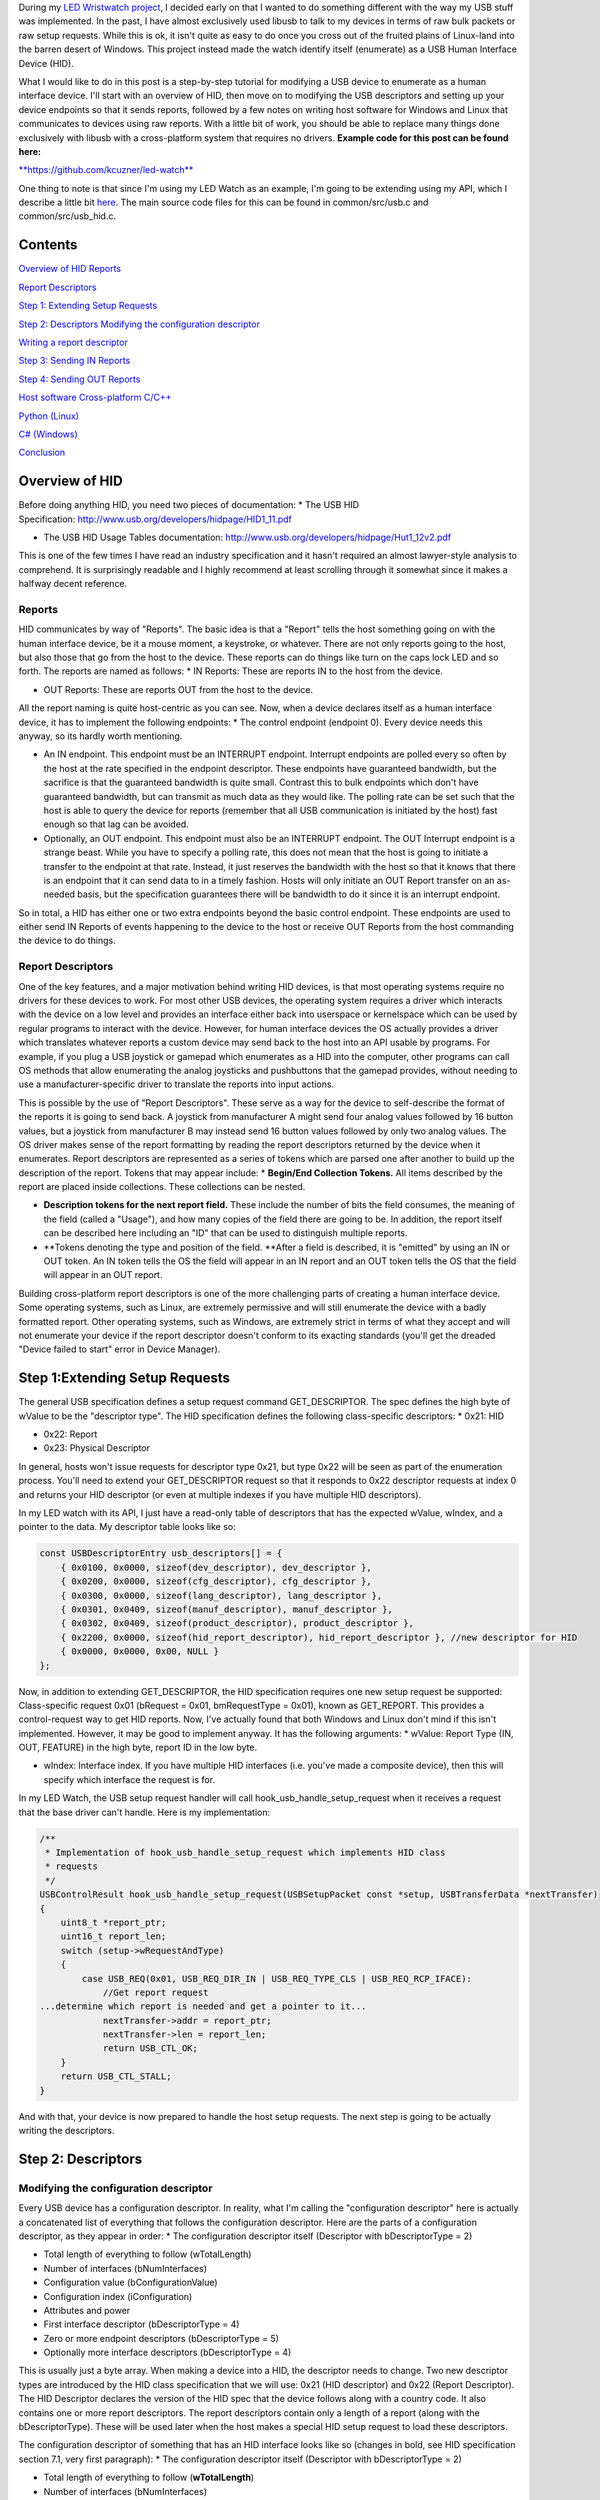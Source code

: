 During my `LED Wristwatch project <http://kevincuzner.com/2017/04/18/the-led-wristwatch-a-more-or-less-completed-project/>`__, I decided early on that I wanted to do something different with the way my USB stuff was implemented. In the past, I have almost exclusively used libusb to talk to my devices in terms of raw bulk packets or raw setup requests. While this is ok, it isn't quite as easy to do once you cross out of the fruited plains of Linux-land into the barren desert of Windows. This project instead made the watch identify itself (enumerate) as a USB Human Interface Device (HID).

What I would like to do in this post is a step-by-step tutorial for modifying a USB device to enumerate as a human interface device. I'll start with an overview of HID, then move on to modifying the USB descriptors and setting up your device endpoints so that it sends reports, followed by a few notes on writing host software for Windows and Linux that communicates to devices using raw reports. With a little bit of work, you should be able to replace many things done exclusively with libusb with a cross-platform system that requires no drivers.
**Example code for this post can be found here\:**


`**https\://github.com/kcuzner/led-watch** <https://github.com/kcuzner/led-watch>`__


One thing to note is that since I'm using my LED Watch as an example, I'm going to be extending using my API, which I describe a little bit `here <http://kevincuzner.com/2018/01/29/bare-metal-stm32-writing-a-usb-driver/>`__. The main source code files for this can be found in common/src/usb.c and common/src/usb_hid.c.

Contents
========



.. rstblog-break::


`Overview of HID <overview>`__
`Reports <overview-reports>`__


`Report Descriptors <overview-report-descriptors>`__


`Step 1\: Extending Setup Requests <step-1>`__

`Step 2\: Descriptors <step-2>`__
`Modifying the configuration descriptor <step-2-configuration>`__


`Writing a report descriptor <step-2-report-descriptors>`__


`Step 3\: Sending IN Reports <step-3>`__

`Step 4\: Sending OUT Reports <step-4>`__

`Host software <host>`__
`Cross-platform C/C++ <host-c>`__


`Python (Linux) <host-python>`__


`C# (Windows) <host-c-sharp>`__


`Conclusion <conclusion>`__

.. _overview:

Overview of HID
===============


Before doing anything HID, you need two pieces of documentation\:
* The USB HID Specification\: `http\://www.usb.org/developers/hidpage/HID1_11.pdf <http://www.usb.org/developers/hidpage/HID1_11.pdf>`__


* The USB HID Usage Tables documentation\: `http\://www.usb.org/developers/hidpage/Hut1_12v2.pdf <http://www.usb.org/developers/hidpage/Hut1_12v2.pdf>`__



This is one of the few times I have read an industry specification and it hasn't required an almost lawyer-style analysis to comprehend. It is surprisingly readable and I highly recommend at least scrolling through it somewhat since it makes a halfway decent reference.

.. _overview-reports:

Reports
-------


HID communicates by way of "Reports". The basic idea is that a "Report" tells the host something going on with the human interface device, be it a mouse moment, a keystroke, or whatever. There are not only reports going to the host, but also those that go from the host to the device. These reports can do things like turn on the caps lock LED and so forth. The reports are named as follows\:
* IN Reports\: These are reports IN to the host from the device.


* OUT Reports\: These are reports OUT from the host to the device.



All the report naming is quite host-centric as you can see. Now, when a device declares itself as a human interface device, it has to implement the following endpoints\:
* The control endpoint (endpoint 0). Every device needs this anyway, so its hardly worth mentioning.


* An IN endpoint. This endpoint must be an INTERRUPT endpoint. Interrupt endpoints are polled every so often by the host at the rate specified in the endpoint descriptor. These endpoints have guaranteed bandwidth, but the sacrifice is that the guaranteed bandwidth is quite small. Contrast this to bulk endpoints which don't have guaranteed bandwidth, but can transmit as much data as they would like. The polling rate can be set such that the host is able to query the device for reports (remember that all USB communication is initiated by the host) fast enough so that lag can be avoided.


* Optionally, an OUT endpoint. This endpoint must also be an INTERRUPT endpoint. The OUT Interrupt endpoint is a strange beast. While you have to specify a polling rate, this does not mean that the host is going to initiate a transfer to the endpoint at that rate. Instead, it just reserves the bandwidth with the host so that it knows that there is an endpoint that it can send data to in a timely fashion. Hosts will only initiate an OUT Report transfer on an as-needed basis, but the specification guarantees there will be bandwidth to do it since it is an interrupt endpoint.



So in total, a HID has either one or two extra endpoints beyond the basic control endpoint. These endpoints are used to either send IN Reports of events happening to the device to the host or receive OUT Reports from the host commanding the device to do things.

.. _overview-report-descriptors:

Report Descriptors
------------------


One of the key features, and a major motivation behind writing HID devices, is that most operating systems require no drivers for these devices to work. For most other USB devices, the operating system requires a driver which interacts with the device on a low level and provides an interface either back into userspace or kernelspace which can be used by regular programs to interact with the device. However, for human interface devices the OS actually provides a driver which translates whatever reports a custom device may send back to the host into an API usable by programs. For example, if you plug a USB joystick or gamepad which enumerates as a HID into the computer, other programs can call OS methods that allow enumerating the analog joysticks and pushbuttons that the gamepad provides, without needing to use a manufacturer-specific driver to translate the reports into input actions.

This is possible by the use of "Report Descriptors". These serve as a way for the device to self-describe the format of the reports it is going to send back. A joystick from manufacturer A might send four analog values followed by 16 button values, but a joystick from manufacturer B may instead send 16 button values followed by only two analog values. The OS driver makes sense of the report formatting by reading the report descriptors returned by the device when it enumerates. Report descriptors are represented as a series of tokens which are parsed one after another to build up the description of the report. Tokens that may appear include\:
* **Begin/End Collection Tokens.** All items described by the report are placed inside collections. These collections can be nested.


* **Description tokens for the next report field.** These include the number of bits the field consumes, the meaning of the field (called a "Usage"), and how many copies of the field there are going to be. In addition, the report itself can be described here including an "ID" that can be used to distinguish multiple reports.


* **Tokens denoting the type and position of the field. **After a field is described, it is "emitted" by using an IN or OUT token. An IN token tells the OS the field will appear in an IN report and an OUT token tells the OS that the field will appear in an OUT report.



Building cross-platform report descriptors is one of the more challenging parts of creating a human interface device. Some operating systems, such as Linux, are extremely permissive and will still enumerate the device with a badly formatted report. Other operating systems, such as Windows, are extremely strict in terms of what they accept and will not enumerate your device if the report descriptor doesn't conform to its exacting standards (you'll get the dreaded "Device failed to start" error in Device Manager).

.. _step-1:

Step 1\:Extending Setup Requests
================================


The general USB specification defines a setup request command GET_DESCRIPTOR. The spec defines the high byte of wValue to be the "descriptor type". The HID specification defines the following class-specific descriptors\:
* 0x21\: HID


* 0x22\: Report


* 0x23\: Physical Descriptor



In general, hosts won't issue requests for descriptor type 0x21, but type 0x22 will be seen as part of the enumeration process. You'll need to extend your GET_DESCRIPTOR request so that it responds to 0x22 descriptor requests at index 0 and returns your HID descriptor (or even at multiple indexes if you have multiple HID descriptors).

In my LED watch with its API, I just have a read-only table of descriptors that has the expected wValue, wIndex, and a pointer to the data. My descriptor table looks like so\:

.. code-block:: {lang}



   const USBDescriptorEntry usb_descriptors[] = {
       { 0x0100, 0x0000, sizeof(dev_descriptor), dev_descriptor },
       { 0x0200, 0x0000, sizeof(cfg_descriptor), cfg_descriptor },
       { 0x0300, 0x0000, sizeof(lang_descriptor), lang_descriptor },
       { 0x0301, 0x0409, sizeof(manuf_descriptor), manuf_descriptor },
       { 0x0302, 0x0409, sizeof(product_descriptor), product_descriptor },
       { 0x2200, 0x0000, sizeof(hid_report_descriptor), hid_report_descriptor }, //new descriptor for HID
       { 0x0000, 0x0000, 0x00, NULL }
   };

Now, in addition to extending GET_DESCRIPTOR, the HID specification requires one new setup request be supported\: Class-specific request 0x01 (bRequest = 0x01, bmRequestType = 0x01), known as GET_REPORT. This provides a control-request way to get HID reports. Now, I've actually found that both Windows and Linux don't mind if this isn't implemented. However, it may be good to implement anyway. It has the following arguments\:
* wValue\: Report Type (IN, OUT, FEATURE) in the high byte, report ID in the low byte.


* wIndex\: Interface index. If you have multiple HID interfaces (i.e. you've made a composite device), then this will specify which interface the request is for.



In my LED Watch, the USB setup request handler will call hook_usb_handle_setup_request when it receives a request that the base driver can't handle. Here is my implementation\:

.. code-block:: {lang}



   /**
    * Implementation of hook_usb_handle_setup_request which implements HID class
    * requests
    */
   USBControlResult hook_usb_handle_setup_request(USBSetupPacket const *setup, USBTransferData *nextTransfer)
   {
       uint8_t *report_ptr;
       uint16_t report_len;
       switch (setup->wRequestAndType)
       {
           case USB_REQ(0x01, USB_REQ_DIR_IN | USB_REQ_TYPE_CLS | USB_REQ_RCP_IFACE):
               //Get report request
   ...determine which report is needed and get a pointer to it...
               nextTransfer->addr = report_ptr;
               nextTransfer->len = report_len;
               return USB_CTL_OK;
       }
       return USB_CTL_STALL;
   }


And with that, your device is now prepared to handle the host setup requests. The next step is going to be actually writing the descriptors.

.. _step-2:

Step 2\: Descriptors
====================



.. _step-2-configuration:

Modifying the configuration descriptor
--------------------------------------


Every USB device has a configuration descriptor. In reality, what I'm calling the "configuration descriptor" here is actually a concatenated list of everything that follows the configuration descriptor. Here are the parts of a configuration descriptor, as they appear in order\:
* The configuration descriptor itself (Descriptor with bDescriptorType = 2)


* Total length of everything to follow (wTotalLength)


* Number of interfaces (bNumInterfaces)


* Configuration value (bConfigurationValue)


* Configuration index (iConfiguration)


* Attributes and power


* First interface descriptor (bDescriptorType = 4)
* Zero or more endpoint descriptors (bDescriptorType = 5)

* Optionally more interface descriptors (bDescriptorType = 4)



This is usually just a byte array. When making a device into a HID, the descriptor needs to change. Two new descriptor types are introduced by the HID class specification that we will use\: 0x21 (HID descriptor) and 0x22 (Report Descriptor). The HID Descriptor declares the version of the HID spec that the device follows along with a country code. It also contains one or more report descriptors. The report descriptors contain only a length of a report (along with the bDescriptorType). These will be used later when the host makes a special HID setup request to load these descriptors.

The configuration descriptor of something that has an HID interface looks like so (changes in bold, see HID specification section 7.1, very first paragraph)\:
* The configuration descriptor itself (Descriptor with bDescriptorType = 2)


* Total length of everything to follow (**wTotalLength**)


* Number of interfaces (bNumInterfaces)


* Configuration value (bConfigurationValue)
* Configuration index (iConfiguration)

* Attributes and power


* First interface descriptor (bDescriptorType = 4, **bInterfaceClass = 0x3 (HID), bInterfaceSubclass = 0 (no boot), bInterfaceProtocol = 0**)
* **HID Descriptor (bDescriptorType = 0x21)**
  * **Report Descriptor (bDescriptorType = 0x22)**

  * \ :raw-html:`<del>`\ Zero or more endpoint descriptors (bDescriptorType = 5)\ :raw-html:`</del>`\ 


  * **Endpoint descriptor (bDescriptorType = 5, interrupt endpoint, IN)**
  * *Note that wMaxPacketSize will be restricted to 8 bytes on Low-speed devices, 64 bytes on Full-speed devices. This is due to it being an interrupt endpoint.*

  * **(Optional) Endpoint descriptor (bDescriptorType = 5, interrupt endpoint, OUT)**
  * *Same story as the IN endpoint with wMaxPacketSize.*

* Optionally more interface descriptors (bDescriptorType = 4)



In addition, the device descriptor must change so that **bDeviceClass = 0** to signal that the device's class is defined by its interfaces.

If you want to implement multiple separate HID devices in the same device (making a composite HID device), it is as simple as adding more interfaces. The only restriction is that the endpoint addresses need to be unique so that the host can talk to a specific HID implementation. This is one way to build things like mouse/keyboard combo devices.

Here is an example of a completed configuration descriptor that declares a single HID interface with both IN and OUT endpoints\:

.. code-block:: {lang}



   /**
    * Configuration descriptor
    */
   static const uint8_t cfg_descriptor[] = {
       9, //bLength
       2, //bDescriptorType
       9 + 9 + 9 + 7 + 7, 0x00, //wTotalLength
       1, //bNumInterfaces
       1, //bConfigurationValue
       0, //iConfiguration
       0x80, //bmAttributes
       250, //bMaxPower
       /* INTERFACE 0 BEGIN */
       9, //bLength
       4, //bDescriptorType
       0, //bInterfaceNumber
       0, //bAlternateSetting
       2, //bNumEndpoints
       0x03, //bInterfaceClass (HID)
       0x00, //bInterfaceSubClass (0: no boot)
       0x00, //bInterfaceProtocol (0: none)
       0, //iInterface
           /* HID Descriptor */
           9, //bLength
           0x21, //bDescriptorType (HID)
           0x11, 0x01, //bcdHID
           0x00, //bCountryCode
           1, //bNumDescriptors
           0x22, //bDescriptorType (Report)
           sizeof(hid_report_descriptor), 0x00,
           /* INTERFACE 0, ENDPOINT 1 BEGIN */
           7, //bLength
           5, //bDescriptorType
           0x81, //bEndpointAddress (endpoint 1 IN)
           0x03, //bmAttributes, interrupt endpoint
           USB_HID_ENDPOINT_SIZE, 0x00, //wMaxPacketSize,
           10, //bInterval (10 frames)
           /* INTERFACE 0, ENDPOINT 1 END */
           /* INTERFACE 0, ENDPOINT 2 BEGIN */
           7, //bLength
           5, //bDescriptorType
           0x02, //bEndpointAddress (endpoint 2 OUT)
           0x03, //bmAttributes, interrupt endpoint
           USB_HID_ENDPOINT_SIZE, 0x00, //wMaxPacketSize
           10, //bInterval (10 frames)
           /* INTERFACE 0, ENDPOINT 2 END */
       /* INTERFACE 0 END */
   };



One thing to note here\: The HID Descriptor declares how many Report Descriptors will appear in relation to the USB device (bNumDescriptors + (bDescriptorType + wDescriptorLength)\*<number of descriptors>). In general, HID devices don't usually need more than one report descriptor since you can describe multiple reports in a single descriptor. However, there's nothing stopping you from implementing multiple report descriptors.

.. _step-2-report-descriptors:

Writing a report descriptor
---------------------------


The HID class describes a new class-specific setup request which can be used to read Report Descriptors. When this setup request is sent by the host, the device should return the Report Descriptor requested. Report Descriptors are fairly unique compared to the other descriptors used in USB. One major difference is that they read more like an XML document than a key-value array. There is no set order and no set length. In fact, the only way the host knows how many bytes to read for this setup request is from the HID Descriptor found inside the Configuration Descriptor that says how many bytes to expect. With other descriptors, the host usually reads the descriptor twice\: Once only reading the first 9 bytes to get the wTotalLength and a second time reading the wTotalLength. With the Report Descriptor the host will read exactly as many bytes as were declared by the HID Descriptor. This of course means that if that length value is not set up correctly, then the host will get a truncated report descriptor and will have a hard time parsing it.

The most difficult part about writing report descriptors is that they are not easy to debug. On Windows, the device manager will simply say "Device failed to start". On Linux, a similar error appears in the system log. You'll get no help figure out what went wrong. Here are my tips to writing report descriptors\:
* **Start off small, then grow. **Write a minimal report descriptor and extend it from there, one token at a time. This way you can know which token has caused you to have problems.


* **Double check that you have declared a Usage Page.** On Windows, it will complain if no Usage Page has been set and will not parse your descriptor.


* **Double check that you declare a Usage before each field token.** On Windows (and possibly Linux, but I can't remember), it won't parse your descriptor.


* **Indent your descriptor as you write it.** It's really like an XML document with nesting and all. It is very easy to lose track of where you are in the nesting.


* **Write some helper macros to translate HID tokens into bytes.** There are several flags that have to be set for the start of every token and it is far easier if you make the compiler do this for you.


* **Remember that IN is *towards* the host and OUT is *away* from the host.** In USB, IN and OUT are host-centric. When you defined an INPUT field, it goes in your IN descriptor and represents a field your device sends to the host. When you define an OUTPUT field, it goes in your OUT descriptor and represents a field that the host can send back to the device.



The first thing I'm going to describe are my helper macros, actually\:

.. code-block:: {lang}



   /**
    * HID Descriptor Helpers
    */
   #define HID_SHORT_ZERO(TAGTYPE) (TAGTYPE | 0)
   #define HID_SHORT_MANY(TAGTYPE, ...) (TAGTYPE | (NUMARGS(__VA_ARGS__) & 0x3)), __VA_ARGS__
   #define GET_HID_SHORT(_1, _2, _3, _4, _5, NAME, ...) NAME
   #define HID_SHORT(...) GET_HID_SHORT(__VA_ARGS__, HID_SHORT_MANY, HID_SHORT_MANY, HID_SHORT_MANY, HID_SHORT_MANY, HID_SHORT_ZERO)(__VA_ARGS__)

All HID tokens have a common format. They are a sequence of bytes with the first byte describing how many of the bytes following are part of the token, up to five bytes total. The first byte has the following format\:
* Bits 7-2\: Tag Type


* Bytes 1-0\: Number of bytes to follow (0-3)



These helper macros are a little complex, and to be honest I based them of something I found on stackoverflow somewhere. I'm not even sure if they work with any compiler other than GCC. Here's how they work\:
* The HID_SHORT macro takes in a variable number of arguments (the ... in the argument list, also known as variadic arguments). This is accessed by __VA_ARGS__. It in turn calls the GET_HID_SHORT macro, pasting in the variadic arguments first. The arguments following are used to select which macro to call\: HID_SHORT_ZERO or HID_SHORT_MANY.


* The GET_HID_SHORT macro takes in 6 arguments before receiving variadic arguments. This is where some of the magic happens when this is combined with HID_SHORT\:
* If 1 argument was passed to HID_SHORT, then GET_HID_SHORT is called with 6 arguments\: "GET_HID_SHORT(<argument>, HID_SHORT_MANY, HID_SHORT_MANY, HID_SHORT_MANY, HID_SHORT_MANY, HID_SHORT_ZERO)". We don't use _1 through _5 and the NAME argument gets "HID_SHORT_ZERO".


  * If 2 arguments are passed to HID_SHORT, then GET_HID_SHORT is called with 7 arguments\: "GET_HID_SHORT(<argument 0>, <argument 1>, HID_SHORT_MANY, HID_SHORT_MANY, HID_SHORT_MANY, HID_SHORT_MANY, HID_SHORT_ZERO)". Again, _1 through _5 are discarded. However, this time the NAME argument gets "HID_SHORT_MANY" since the HID_SHORT_ZERO in argument position 7 is inside the variadic arguments for GET_HID_SHORT (and is therefore discarded).


  * So on and so forth for up to 5 arguments.

* HID_SHORT_ZERO takes in exactly one argument and ors it with 0. Basically it's just a No-Op.
* Note that HID_SHORT calls the result of GET_HID_SHORT with __VA_ARGS__. When exactly one argument is passed, GET_HID_SHORT evaluates to "HID_SHORT_ZERO" and that macro is in turn called with the single argument.

* HID_SHORT_MANY takes in one "tag" argument and many following arguments. When HID_SHORT_MANY is called, it will take the first argument and OR it with the number of arguments in __VA_ARGS__, masking it off to the correct number of bits for an HID token.
* In the case where more than 1 argument is passed to HID_SHORT, GET_HID_SHORT evaluates to "HID_SHORT_MANY" and that macro is in turn called with all of the arguments passed.


Here's some examples of what happens when this is evaluated\:
* HID_SHORT(0xC0)\: This evaluates to "(0x0c | 0)".


* HID_SHORT(0x04, 0x00, 0xFF)\: This evaluates to "(0x04 | 2), 0x00, 0xFF".



With this macro we can define our HID tokens without having to worry about making a mistake encoding the length in the first byte.

I'm not going to go through the token types exhaustively since those are in the spec, but here's a couple common ones\:
* 0x08\: USAGE. Every field in a report has a "Usage" associated with it. This token is followed by one or two more bytes and indicates to the host how the field is meant to be used. For example, there is a usage called "Wheel" and another called "D-pad up".


* 0x04\: USAGE_PAGE. This token is usually followed by one or two more bytes which encode the Usage Page that the next Usage token is using, LSB first. There are so many usages that they are categorized into pages. The full list is found in the `HID Usage Tables specification <http://www.usb.org/developers/hidpage/Hut1_12v2.pdf>`__.


* 0xA0\: COLLECTION. All fields are enclosed in a collection. In addition, collections can be nested in collections. This token followed by one byte which describes the type of collection.


* 0x80\: INPUT. This token is followed by one byte and creates a new field in an IN report. The byte contains flags describing what sort of field it is (constant, array, etc). Read the HID spec, section 6.2.2.4 for a description of these flags.


* 0x90\: OUTPUT\: This token is followed by one byte and creates a new field in an OUT report. Same story as INPUT with the byte following.



Since the easiest way to get started with these is with some examples, let's start off with a report descriptor that describes two reports\: an IN report that is 64 bytes long and an OUT report that is 64 bytes long. The 64 bytes in both of these reports have a "vendor defined" usage and thus can be used for general buffers. The OS won't try to hook them into any input system.

.. code-block:: {lang}



   static const uint8_t hid_report_descriptor[] = {
       HID_SHORT(0x04, 0x00, 0xFF), //USAGE_PAGE (Vendor Defined)
       HID_SHORT(0x08, 0x01), //USAGE (Vendor 1)
       HID_SHORT(0xa0, 0x01), //COLLECTION (Application)
       HID_SHORT(0x08, 0x01), //  USAGE (Vendor 1)
       HID_SHORT(0x14, 0x00), //  LOGICAL_MINIMUM (0)
       HID_SHORT(0x24, 0xFF, 0x00), //LOGICAL_MAXIMUM (0x00FF)
       HID_SHORT(0x74, 0x08), //  REPORT_SIZE (8)
       HID_SHORT(0x94, 64),   //  REPORT_COUNT(64)
       HID_SHORT(0x80, 0x02), //  INPUT (Data, Var, Abs)
       HID_SHORT(0x08, 0x01), //  USAGE (Vendor 1)
       HID_SHORT(0x90, 0x02), //  OUTPUT (Data, Var, Abs)
       HID_SHORT(0xc0),       //END_COLLECTION
   };

Let's dig into this report descriptor a little\:
* Right off the bat, we change the USAGE_PAGE to page 0xFF00, which is "Vendor Defined". All the usages on this page are "Vendor <number>".


* Before we start our Application collection, we set the USAGE to 0x01, or "Vendor 1". When the COLLECTION token follows, the HID descriptor parser will see that this collection of fields is meant to be used for "Vendor 1".
* Note that in general, Usage 0x00 means "Undefined" on most pages, meaning that the usage has not been defined (not that 0x00 is undefined as a usage). When doing something with vendor defined usages, start at 1.

* After starting the collection, we have another USAGE token. It turns out that the USAGE token is a "Local Item". Within HID descriptors, there's a concept of scopes. Items can be "Main", "Global", or "Local". Main items are things like the INPUT token, the OUTPUT token, and COLLECTION tokens. Local items' scope ends at the next Main item. Since the previous USAGE token was followed by a COLLECTION, we have to add another USAGE token.


* The LOGICAL_MINIMUM token is a "Global Item". This means that the value it sets will apply to all fields until we see another LOGICAL_MINIMUM. The meaning of this token is to set the minimum value that could be seen in the fields that follow. **Important\: The value of this token is signed!**


* The LOGICAL_MAXIMUM token is also a "Global Item" and sets the maximum value that could be seen in the fields that follow. Since we are sending raw bytes, the maximum value for this is 255. However, since **the value of this token is signed**, we have to represent it with 0x00FF rather than just 0xFF. If we left it at 0xFF, then it would actually be -127, which is less than the LOGICAL_MINIMUM (previously set to zero). Some OS's may choke on the report descriptor in this case.


* INPUT and OUTPUT tokens have a "Relative" or "Absolute" flag. Think of Absolute as sliding an audio fader and the field returning a value between 0% and 100%, depending on the position of the fader. Relative, on the other hand, is more like a rotary encoder. If it didn't move, the value is 0. If it turned one direction, the value could be 5 (or any value >0). If it turned the other direction, the value could be -10 (or any value <0).


* The REPORT_COUNT and REPORT_SIZE tokens are Global Items and define two things\:
* Count\: The number of fields that the next INPUT or OUTPUT token generates (that's right, you can define multiple fields with just one token).


  * Size\: The size in bits of each field. This can be any number, so you can have fields that have weird widths, like "3". **One caveat\: The total number of bits in a report *must* be divisible by eight.** Since reports are transferred by byte, this only makes sense. I know that at least with Windows, it will choke on your report descriptor if it has a number of bits not divisible by eight.

* Note that I have no real separation between the INPUT and OUTPUT tokens. This is something interesting about report descriptors\: You are actually defining two reports at the same time. When you have an INPUT token, you add a field to the input report that you're defining. When you have an OUTPUT token, the same thing happens except it goes to the output report. This means that you can interleave INPUT and OUTPUT tokens if you feel like it. Or you can define all the fields the IN report and then all the fields in the OUT report. Whatever makes the most sense with your application. They will both result in the same two reports. If at the end of the report descriptor no OUTPUT tokens appeared, then your OUT report is empty and won't be expected. Same deal if your report descriptor has no INPUT tokens.



Now let's move on to another kind of report descriptor\: Defining multiple reports in one descriptor. This requires some discussion of "Report IDs".

When a REPORT_ID token appears in a report descriptor, it changes how reports are sent and received by the host and device\:
* All reports are now exactly one byte longer. If you declare a report with eight 8-bit fields, you will transfer 9 bytes of data.


* The first byte of a report now contains a "report id" and the remainder of the bytes actually have the report content. The index of all your fields is shifted by 8 bits.



Here's an example descriptor that declares *three* reports\:

.. code-block:: {lang}



   static const USB_DATA_ALIGN uint8_t hid_report_descriptor[] = {
       HID_SHORT(0x04, 0x01), //USAGE_PAGE (Generic Desktop)
       HID_SHORT(0x08, 0x05), //USAGE (Game Pad)
       HID_SHORT(0xa0, 0x01), //COLLECTION (Application)
       HID_SHORT(0x84, 0x01), //  REPORT_ID (1)
       HID_SHORT(0x14, 0x00), //  LOGICAL_MINIMUM (0)
       HID_SHORT(0x24, 0x01), //  LOGICAL_MAXIMUM (1)
       HID_SHORT(0x74, 0x01), //  REPORT_SIZE (1)
       HID_SHORT(0x94, 4),    //  REPORT_COUNT(4)
       HID_SHORT(0x18, 0x90), //  USAGE_MINIMUM (D-pad up)
       HID_SHORT(0x28, 0x93), //  USAGE_MAXIMUM (D-pad left)
       HID_SHORT(0x80, 0x02), //  INPUT (Data, Var, Abs)
       HID_SHORT(0x80, 0x03), //  INPUT (Const, Var, Abs)
       HID_SHORT(0x04, 0x08), //  USAGE_PAGE (LED)
       HID_SHORT(0x08, 0x4B), //  USAGE (Generic Indicator)
       HID_SHORT(0x94, 8),    //  REPORT_COUNT(8)
       HID_SHORT(0x90, 0x02), //  OUTPUT (Data, Var, Abs)
       HID_SHORT(0x84, 0x02), //  REPORT_ID (2)
       HID_SHORT(0x14, 0xFF), //  LOGICAL_MINIMUM (-128)
       HID_SHORT(0x24, 0x7F), //  LOGICAL_MAXIMUM (127)
       HID_SHORT(0x74, 0x08), //  REPORT_SIZE (8)
       HID_SHORT(0x94, 2),    //  REPORT_COUNT (2)
       HID_SHORT(0x04, 0x01), //  USAGE_PAGE (Generic Desktop)
       HID_SHORT(0x08, 0x38), //  USAGE (Wheel)
       HID_SHORT(0x80, 0x06), //  INPUT (Data, Var, Rel)
       HID_SHORT(0xc0),       //END_COLLECTION
   };

The three reports defined here are\:
* IN report 1\: Contains 4 bits of D-pad information (up through left) and 4 bits of constant data (basically just filler bits).


* OUT report 1\: Contains 8 bits describing the on-off state of eight Generic Indicator LEDs.


* IN report 2\: Contains two 8-bit Wheel fields whose data is relative and ranges from -127 to 127.



Some more interesting things that this example brings up\:
* It just so happens that IN report 1 and OUT report 1 are the same size\: 1 byte (2 bytes transferred because of the report ID). However, they don't need to be.


* USAGE_MINIMUM and USAGE_MAXIMUM allow usages to be mapped to multiple fields when REPORT_COUNT is greater than 1. I don't know what happens if USAGE_MINIMUM and USAGE_MAXIMUM's span is smaller than REPORT_COUNT (I suspect that it will just repeat USAGE_MAXIMUM to the end of REPORT_COUNT after it finishes counting up). In this example, this allowed one INPUT token to declare a field for usages 0x90, 0x91, 0x92, and 0x93.


* I declared two INPUT tokens in a row. In this case this is permissible because the second INPUT is a constant. Constant values do not require a USAGE (though they may have one). These two tokens appear in a row because the constant input is also four copies of a 1-bit field (I could also have made it a single 4-bit field).



**Note that in the HID Usage Tables document, there are more examples in Appendix A!**


 

.. _step-3:

Step 3\: Sending IN Reports
===========================


Now that you've got your report descriptors all figured out, you need to actually send the data. This is not complicated.

In your configuration descriptor, you gave a polling rate for the endpoint. This polling rate does not imply that the host expects you to transfer a report at that rate. It only means that the host will attempt to start an IN transfer that often. When you have no report to send, make your endpoint NAK (don't STALL).

In my LED Watch project I wrote a USB API which takes care of packetizing for me. When I want to send data, I just point it towards an byte array and it sends it using as many or as few packets. For HID reports, I only sent them as-needed. The only complicated part is constructing the report itself. Follow these simple steps to send an IN report\:
#. Construct your report.
#. If you use the REPORT_ID token, then make sure the first byte of your report contains the report ID. All the other fields are concatenated later (so an 8-byte report is actually 9-bytes).


   #. One way of organizing this might be to make a C struct that matches the layout of your report. Or you can use a straight-up byte array. Whichever makes the most sense for your application.

#. Point your USB peripheral towards your report.
#. This will vary by microcontroller. On the Kinetis K20 (Teensy 3.x series), this is accomplished by pointing the appropriate Buffer Descriptor Table entry towards the memory address of your report. On the STM32 this is accomplished by copying the report data into the Packet Memory Area at the address pointed to by the Buffer Descriptor Table.

#. Tell your USB peripheral that the endpoint is Valid or Ready. When the host attempts to read the endpoint, the peripheral will send your report.
#. On both the K20 and STM32 there are just some bits to flip in the endpoint register.


You'll probably want to set up some system for notifying the program that the report was sent. Note that most microcontroller USB peripherals should set an endpoint to NAK once a report has sent, so the host will not see another report to read until you explicitly tell your peripheral to send again.

.. _step-4:

Step 4\: Sending OUT Reports
============================


This is the exact same story as IN reports, except this time you don't construct a report. Instead, you allocate space for it and wait for the host to send. Here's the steps for an OUT report\:
#. Allocate some memory and point your USB endpoint towards it.


#. Set your USB endpoint to be "Valid" or "Ready". The host can now write to it.
* Even though it is an interrupt endpoint, the host won't try to write unless it has some new data to send.

#. Wait for the interrupt from your peripheral that signals that the report has been received.


#. Process the report and when ready to accept another OUT report, set the endpoint to be "Valid" or "Ready" again.



Remember again that if you used the REPORT_ID token, the first byte will be the report ID and all bytes that follow will be the report.

.. _host:

Host Software
=============


Writing host software for HID devices is not complicated, but there are some gotchas to keep in mind. In general, the operating system will expose USB devices as a file of some kind. On Linux you can use the parsed hid driver or the unparsed hidraw driver (I've only used hidraw). hidraw will let you send raw reports. A similar system exists for Windows. HID devices are exposed as files which can be manipulated either with raw reports (using read and write on the file) or with the hid report parser (via calls to hid.dll).

When choosing how to write your host software you can choose to either use the OS's input system which will parse HID reports for you (abstracting away the reports themselves) or you can talk to the device in terms of reports ("raw"). I can't give much guidance for using the host's report parser, but for talking raw in terms of reports I do have some suggestions\:

.. _host-c:

C/C++ Cross-Platform
--------------------


If you're application is going to be written in C or C++, then there is a fairly convenient cross-platform option available\: `https\://github.com/signal11/hidapi <https://github.com/signal11/hidapi>`__

This library will take care of all the stuff that is required to enumerate the HID devices attached the computer. It will also handle reading and writing to the device using raw reports.

.. _host-python:

Python under Linux
------------------


For python, I highly recommend using the "hid" module\: `https\://pypi.python.org/pypi/hid <https://pypi.python.org/pypi/hid>`__

An example of using this can be found in the "host" directory in my LED watch repository.

.. _host-c-sharp:

C# under Windows
----------------


The enumeration of human interface devices and communication with them happens using some methods in hid.dll and kernel32.dll. Using P/Invoke you can talk to these using C#. There are several libraries for this, but the lightest weight one I can find is here\: `https\://github.com/MightyDevices/MightyHID <https://github.com/MightyDevices/MightyHID>`__

I don't actually recommend using the library itself. Rather, I would recommend reading through it and seeing how it does things and implementing that in your application directly. Sadly, although I have written an application in C# that talked pretty well to HID devices I do not have the source code available. Instead, I can give some tips\:
* **Don't be afraid of using P/Invoke.** At a bare minimum, you're going to have to to enumerate the HID devices in the system this way.


* **Don't forget to enable Overlapped I/O.** Although USB is a half-duplex communication medium for HID, the OS will expose it as full duplex. You can read and write concurrently to the file. When I did this I had a Read always pending to wait for the next IN report and occasionally sent Writes to update the device.


* **Although HID devices can be used with FileStream **(since you can get a SafeFileHandle out of CreateFile, which is used for opening the HID)**, don't do it. Use ReadFile and WriteFile instead through P/Invoke.** The temptation will be there since FileStream has a constructor that takes a SafeFileHandle, but you really shouldn't. The reason is that the FileStream is *not full-duplex*! Deep down inside, if a read is pending on the FileStream, all writes will block. Vice-versa if a write is pending. This means that if you start an asynchronous read on a FileStream to wait for the next HID IN Report, but you want to send an OUT report, that OUT report won't actually be sent until after the next IN report is received! The worst part is that the asynchronous write will actually complete, even though the operation is blocked and won't actually occur until later!! This makes for what looks like "lag" when writing to the device. The reason for this is explained in the comments in Microsoft's source code, but suffice to say that they could not find a good solution that spanned all possible use cases and so asynchronous reads/writes are made to be sequential rather than concurrent. I think the network stream overcomes this because it is more specific than a file stream.


* **Don't forget to pin your buffers when doing overlapped async I/O.** You need to make sure the garbage collector doesn't come by and decide to move your buffer to another address while the ReadFile or WriteFile is doing its thing. When you use those functions in overlapped I/O mode, they will return immediately rather than blocking and therefore the garbage collector could have an opportunity to strike.


* **I recommend using Marshal.AllocHGlobal and Marshal.FreeHGlobal instead of GCHandle.Alloc(object, GCHandleType.Pinned) for pinning your buffers.** I found that for the small buffer sizes involved in HID communication, its easier to use Marshall.AllocHGlobal to allocate one buffer in unmanaged memory (which the GC won't touch) and then copy to and from a buffer in managed memory (just a byte[]). The other option is to allocate your byte[] in managed memory and then use a GCHandle to pin it. I found that to be more difficult to manage since there are a LOT of corner cases that need to be handled. For the AllocHGlobal, the only corner case is that you forget to free it and that's easily fixed by wrapping the AllocHGlobal/FreeHGlobal calls inside the constructor and finalizer of an object, using the object to keep track of the allocated section of unmanaged memory. You can even implement IDisposable if you want deterministic control of the lifetime of the pointer.




.. _conclusion:

Conclusion
==========


At this point, I hope that I've armed you with enough information that you can implement a human interface device with any microcontroller that you have a working USB implementation for. We've gone through modifying the configuration descriptor, writing a report descriptor, sending and receiving reports, and briefly touched on writing host software to talk to the HID devices.

As always, if you have any suggestions, ideas, or questions feel free to comment below.

.. rstblog-settings::
   :title: Cross-platform driverless USB: The Human Interface Device
   :date: 2018/02/02
   :url: /2018/02/02/cross-platform-driverless-usb-the-human-interface-device